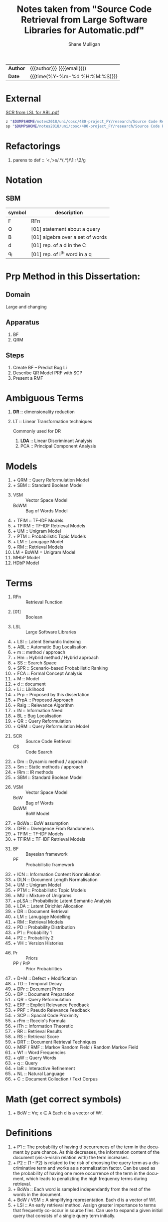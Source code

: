 #+TITLE: Notes taken from "Source Code Retrieval from Large Software Libraries for Automatic.pdf"
#+LANGUAGE: en
#+OPTIONS: toc:nil h:4 html-postamble:nil html-preamble:t tex:t f:t
#+OPTIONS: prop:("VERSION")
#+HTML_DOCTYPE: <!DOCTYPE html>
#+HTML_HEAD: <link href="http://fonts.googleapis.com/css?family=Roboto+Slab:400,700|Inconsolata:400,700" rel="stylesheet" type="text/css" />
#+HTML_HEAD: <link href="css/style.css" rel="stylesheet" type="text/css" />
#+AUTHOR: Shane Mulligan
#+EMAIL: mailto:mullikine@gmail.com

#+HTML: <div class="outline-2" id="meta">
| *Author* | {{{author}}} ({{{email}}})    |
| *Date*   | {{{time(%Y-%m-%d %H:%M:%S)}}} |
#+HTML: </div>

* External
[[file:~/dump/home/shane/notes2017/uni/cosc/480-project_FY/research/Source%20Code%20Retrieval%20from%20Large%20Software%20Libraries%20for%20Automatic.pdf][SCR from LSL for ABL.pdf]]

#+BEGIN_SRC bash
z "$DUMP$HOME/notes2018/uni/cosc/480-project_FY/research/Source Code Retrieval from Large Software Libraries for Automatic.pdf"
sp "$DUMP$HOME/notes2018/uni/cosc/480-project_FY/research/Source Code Retrieval from Large Software Libraries for Automatic.txt"
#+END_SRC

* Refactorings
1. parens to def :: '<,'>s/\(.*\)(\(.*\))/\1:: \2/g

* Notation 
** SBM

| symbol | description                      |
|--------+----------------------------------|
| F      | RFn                              |
| Q      | [01] statement about a query     |
| B      | [01] algebra over a set of words |
| d      | [01] rep. of a d in the C        |
| q_i    | [01] rep. of i^th word in a q    |

* Prp Method in this Dissertation:
** Domain
Large and changing
** Apparatus
1. BF
2. QRM
** Steps
1. Create BF -- Predict Bug Li
2. Describe QR Model
   PRF with SCP
3. Present a RMF

* Ambiguous Terms
1. *DR* :: dimensionality reduction
2. LT :: Linear Transformation techniques

   Commonly used for DR

   1. *LDA* :: Linear Discriminant Analysis
   2. PCA :: Principal Component Analysis

* Models
1. + QRM :: Query Reformulation Model
2. + SBM :: Standard Boolean Model
3. 
   + VSM :: Vector Space Model
   + BoWM :: Bag of Words Model
4. + TFIM :: TF-IDF Models
5. + TFIRM :: TF-IDF Retrieval Models
6. + UM :: Unigram Model
7. + PTM :: Probabilistic Topic Models
8. + LM :: Lanugage Model
9. + RM :: Retrieval Models
10. LM + BoWM = Unigram Model
11. MHbP Model
12. HDbP Model

* Terms
1. 
   + RFn :: Retrieval Function
2. 
   + [01] :: Boolean
3. 
   + LSL :: Large Software Libraries
4. + LSI :: Latent Semantic Indexing
5. + ABL :: Automatic Bug Localisation
6. + m :: method / approach
7. + Hm :: Hybrid method / Hybrid approach
8. + SS :: Search Space
9. + SPR :: Scenario-based Probabilistic Ranking
10. + FCA :: Formal Concept Analysis
11. + M :: Model
12. + d :: document
13. + Li :: Liklihood
14. + Prp :: Proposed by this dissertation
15. + PrpA :: Proposed Approach
16. + Ralg :: Relevance Algorithm
17. + IN :: Information Need
18. + BL :: Bug Localisation
19. + QR :: Query Reformulation
20. + QRM :: Query Reformulation Model
21. 
    + SCR :: Source Code Retrieval
    +  CS :: Code Search
22. + Dm :: Dynamic method / approach
23. + Sm :: Static methods / approach
24. + IRm :: IR methods
25. + SBM :: Standard Boolean Model
26.
    + VSM :: Vector Space Model
    + BoW :: Bag of Words
    + BoWM :: BoW Model
27. + BoWa :: BoW assumption
28. + DFR :: Divergence From Randomness
29. + TFIM :: TF-IDF Models
30. + TFIRM :: TF-IDF Retrieval Models
31. 
    + BF :: Bayesian framework
    + PF :: Probabilistic framework
32. + ICN :: Information Content Normalisation
33. + DLN :: Document Length Normalisation
34. + UM :: Unigram Model
35. + PTM :: Probabilistic Topic Models
36. + MU :: Mixture of Unigrams
37. + pLSA :: Probabilistic Latent Semantic Analysis
38. + LDA :: Latent Dirichlet Allocation
39. + DR :: Document Retrieval
40. + LM :: Lanugage Modelling
41. + RM :: Retrieval Models
42. + PD :: Probability Distribution
43. + P1 :: Probability 1
44. + P2 :: Probability 2
45. + VH :: Version Histories
46.
    + Pr :: Priors
    + PP / PrP :: Prior Probabilities
47. + D+M :: Defect + Modification
48. + TD :: Temporal Decay
49. + DPr :: Document Priors
50. + DP :: Document Preparation
51. + QR :: Query Reformulation
52. + ERF :: Explicit Relevance Feedback
53. + PRF :: Pseudo Relevance Feedback
54. + SCP :: Spacial Code Proximity
55. + rFm :: Roccio's Formula
56. + iTh :: Information Theoretic
57. + RR :: Retrieval Results
58. + RS :: Retrieval Score
59. + DRT :: Document Retrieval Techniques
60. + MRF / RMF :: Markov Random Field / Random Markov Field
61. + Wf :: Word Frequencies
62. + qW :: Query Words
63. + q :: Query
64. + IaR :: Interactive Refinement
65. + NL :: Natural Language
66. + C :: Document Collection / Text Corpus

* Math (get correct symbols)
1. + BoW :: ∀x; x ∈ A
   Each d is a vector of Wf.

* Definitions
1. + P1 :: The probability of having tf occurrences of the term in the document by pure chance.
      As this decreases, the information content of the document (vis-a-vis/in relation with) the term increases.
2. + P2 :: (1 - P2) is related to the risk of choosing the query term as a discriminative term and works as a normalization factor.
   Can be used as the probability of having one more occurrence of the term in the document, which leads to penalizting the high frequency terms during retrieval.
3. + BoWa :: Each word is sampled independantly from the rest of the words in the document.
4. + BoW / VSM :: A simplifying representation. Each d is a vector of Wf.
5. + LSI :: An early retrieval method.
          Assign greater importance to terms that frequently co-occur in source files.
          Can use to expand a given initial query that consists of a single query term initially.

* Notes
1. Ignore structure but perform well:
   1. LM + BoW = Unigram Model
   2. iTh + BoW = TF-IDF
2. BoWa != BoWM

* Annotations
1. MFR
2. + TF-IDF :: Still Competative
3. DRT using BoW
   + LM :: Uses a PF
   + DFR :: iTh
4. + BoW :: Given a set of documents, allows you to rank them
5. RMF
   + Benefit over Traditional BL is IaR
   + Exploits SCP
6. SBM
   + Gives us Logical Operators in our search queries
   + But lacks the notion of ranking.
7. + RS :: The higher the RS, the more relevant.
8. + Hm :: Combinations of Dm, Sm and IR to narrow down the SS with Dm then use Sm on a smaller SS for better accuracy.
9. + SPR :: Assigns 2 probabilities to the methods in the execution traces:
   1. One indicates the probability of the method to exercise the feature; and
   2. the other NOT to.
   
   Based on these probabilities, the method is classified as either relevant or irrelevant.

* Uses
1. Bug report is used as a query

* Problem => Solution
1. MRF => IR defect, Loss of inter-term relationships in documents

* IN
1. Concept Localisation
2. Bug Localisation
3. Change Impact Analysis
4. Traceability
5. Link Recovery

* Outline
1. Traditional BL Methods
   1. SCA :: Static Code Analysis
      + Need a call graph.
      + Can't deal with non-executable files.
   2. Dynamic :: Test cases / Debugger
      + Can't make an exhaustive set.
      + Also, can't deal with non-executable files.

* Outline
1. IR for BL
2. Organisation of this dissertation
3. Dm
4. Sm
5. IR Methods
6. Hm
7. SBM
8. VSM
9. DFR
   1. Using different PD in IC
      1. P1
      2. P2
   2. TFIM for P1
   3. ICN (P2)
   4. DLN
10. UM
11. PTM
12. MU
13. pLSA
14. LDA
15. DR with PTM
16. IR for BL
17. LM
18. TFIRM
19. Incorporating VH in IR-based BL
20. Estimating D+M -based PrP
21. MHbP Model
22. HDbP Model
23. M the Pr with TD
24. BF for BL
25. DPr
26. Experimental Evaluation
27. DP for BL with VH
28. RR
29. Assisting CS with AQR for BL
30. ERF
31. PRF
32. rFm for ARQ
33. AQR using the RM.
34. The PrpA to QR for SCR
35. Wf

* M for NL DR
+ SBM :: DR is performed on the basis of presense of qW in the C.
Not indicate any word more important than others, makes any logical query possible.
+ SBM :: Bool Logic & Set Theory